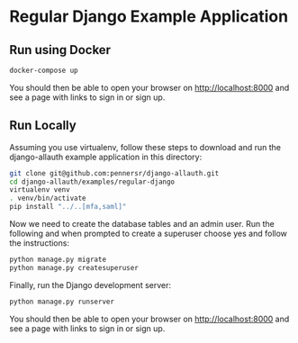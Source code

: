 * Regular Django Example Application

** Run using Docker

#+begin_src sh
  docker-compose up
#+end_src

You should then be able to open your browser on http://localhost:8000 and see a
page with links to sign in or sign up.


** Run Locally

Assuming you use virtualenv, follow these steps to download and run the
django-allauth example application in this directory:

#+begin_src sh
  git clone git@github.com:pennersr/django-allauth.git
  cd django-allauth/examples/regular-django
  virtualenv venv
  . venv/bin/activate
  pip install "../..[mfa,saml]"
#+end_src

Now we need to create the database tables and an admin user.
Run the following and when prompted to create a superuser choose yes and
follow the instructions:

#+begin_src sh
  python manage.py migrate
  python manage.py createsuperuser
#+end_src


Finally, run the Django development server:

#+begin_src sh
  python manage.py runserver
#+end_src

You should then be able to open your browser on http://localhost:8000 and see a
page with links to sign in or sign up.
